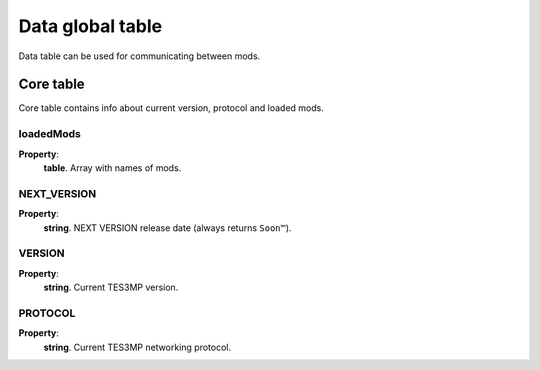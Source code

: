 Data global table
=================

Data table can be used for communicating between mods.

Core table
----------
Core table contains info about current version, protocol and loaded mods.

loadedMods
^^^^^^^^^^

**Property**:
    | **table**. Array with names of mods.
    
NEXT_VERSION
^^^^^^^

**Property**:
    | **string**. NEXT VERSION release date (always returns ``Soon™``).

VERSION
^^^^^^^

**Property**:
    | **string**. Current TES3MP version.

PROTOCOL
^^^^^^^^
**Property**:
    | **string**. Current TES3MP networking protocol.


